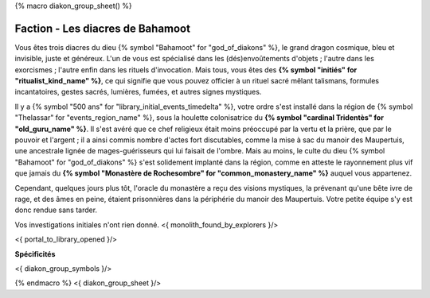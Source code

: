
{% macro diakon_group_sheet() %}

Faction - Les diacres de Bahamoot
============================================

Vous êtes trois diacres du dieu {% symbol "Bahamoot" for "god_of_diakons" %}, le grand dragon cosmique, bleu et invisible, juste et généreux.
L'un de vous est spécialisé dans les (dés)envoûtements d'objets ; l'autre dans les exorcismes ; l'autre enfin dans les rituels d'invocation.
Mais tous, vous êtes des **{% symbol "initiés" for "ritualist_kind_name" %}**, ce qui signifie que vous pouvez officier à un rituel sacré mêlant talismans, formules incantatoires, gestes sacrés, lumières, fumées, et autres signes mystiques.

Il y a {% symbol "500 ans" for "library_initial_events_timedelta" %}, votre ordre s'est installé dans la région de {% symbol "Thelassar" for "events_region_name" %}, sous la houlette colonisatrice du **{% symbol "cardinal Tridentès" for "old_guru_name" %}**. Il s'est avéré que ce chef religieux était moins préoccupé par la vertu et la prière, que par le pouvoir et l'argent ; il a ainsi commis nombre d'actes fort discutables, comme la mise à sac du manoir des Maupertuis, une ancestrale lignée de mages-guérisseurs qui lui faisait de l'ombre. Mais au moins, le culte du dieu {% symbol "Bahamoot" for "god_of_diakons" %} s'est solidement implanté dans la région, comme en atteste le rayonnement plus vif que jamais du **{% symbol "Monastère de Rochesombre" for "common_monastery_name" %}** auquel vous appartenez.

Cependant, quelques jours plus tôt, l'oracle du monastère a reçu des visions mystiques, la prévenant qu'une bête ivre de rage, et des âmes en peine, étaient prisonnières dans la périphérie du manoir des Maupertuis. Votre petite équipe s'y est donc rendue sans tarder.

Vos investigations initiales n'ont rien donné.
<{ monolith_found_by_explorers }/>

<{ portal_to_library_opened }/>

**Spécificités**

<{ diakon_group_symbols }/>

{% endmacro %}
<{ diakon_group_sheet }/>
